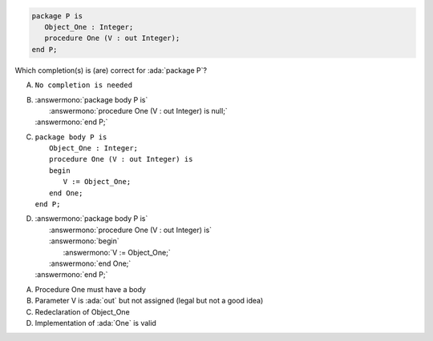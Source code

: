..
    This file is auto-generated from the quiz template, it should not be modified
    directly. Read README.md for more information.

.. code:: Ada

    package P is
       Object_One : Integer;
       procedure One (V : out Integer);
    end P;

Which completion(s) is (are) correct for :ada:`package P`?

A. ``No completion is needed``
B. | :answermono:`package body P is`
   |    :answermono:`procedure One (V : out Integer) is null;`
   | :answermono:`end P;`
C. | ``package body P is``
   |    ``Object_One : Integer;``
   |    ``procedure One (V : out Integer) is``
   |    ``begin``
   |       ``V := Object_One;``
   |    ``end One;``
   | ``end P;``
D. | :answermono:`package body P is`
   |    :answermono:`procedure One (V : out Integer) is`
   |    :answermono:`begin`
   |       :answermono:`V := Object_One;`
   |    :answermono:`end One;`
   | :answermono:`end P;`

.. container:: animate

    A. Procedure One must have a body
    B. Parameter V is :ada:`out` but not assigned (legal but not a good idea)
    C. Redeclaration of Object_One
    D. Implementation of :ada:`One` is valid
